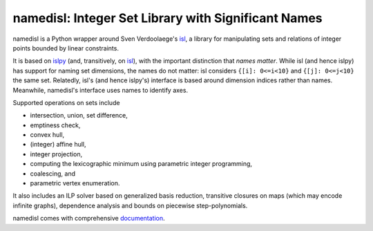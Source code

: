 namedisl: Integer Set Library with Significant Names
====================================================

.. image:: https://gitlab.tiker.net/inducer/namedisl/badges/main/pipeline.svg
    :alt: Gitlab Build Status
    :target: https://gitlab.tiker.net/inducer/namedisl/commits/main
.. image:: https://github.com/inducer/namedisl/workflows/CI/badge.svg?branch=main
    :alt: Github Build Status
    :target: https://github.com/inducer/namedisl/actions?query=branch%3Amain+workflow%3ACI
.. image:: https://badge.fury.io/py/namedisl.svg
    :alt: Python Package Index Release Page
    :target: https://pypi.org/project/namedisl/

namedisl is a Python wrapper around Sven Verdoolaege's `isl
<https://libisl.sourceforge.io/>`_, a library for manipulating sets and
relations of integer points bounded by linear constraints.

It is based on `islpy <https://github.com/inducer/islpy>`__ (and, transitively, on
`isl <https://libisl.sourceforge.io/>`__), with the important distinction that *names
matter*. While isl (and hence islpy) has support for naming set dimensions, the names do
not matter: isl considers ``{[i]: 0<=i<10}`` and ``{[j]: 0<=j<10}`` the same set.
Relatedly, isl's  (and hence islpy's) interface is based around dimension indices
rather than names. Meanwhile, namedisl's interface uses names to identify axes.

Supported operations on sets include

* intersection, union, set difference,
* emptiness check,
* convex hull,
* (integer) affine hull,
* integer projection,
* computing the lexicographic minimum using parametric integer programming,
* coalescing, and
* parametric vertex enumeration.

It also includes an ILP solver based on generalized basis reduction, transitive
closures on maps (which may encode infinite graphs), dependence analysis and
bounds on piecewise step-polynomials.

namedisl comes with comprehensive `documentation <http://documen.tician.de/namedisl>`_.

